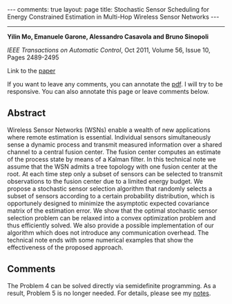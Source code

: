 #+OPTIONS:   H:4 num:nil toc:nil author:nil timestamp:nil tex:t 
#+BEGIN_EXPORT HTML
---
comments: true
layout: page
title: Stochastic Sensor Scheduling for Energy Constrained Estimation in Multi-Hop Wireless Sensor Networks
---
#+END_EXPORT
--------------------------------

*Yilin Mo, Emanuele Garone, Alessandro Casavola and Bruno Sinopoli*

/IEEE Transactions on Automatic Control/, Oct 2011, Volume 56, Issue 10, Pages 2489-2495

Link to the [[../../../public/papers/tac11sensor.pdf][paper]]

If you want to leave any comments, you can annotate the [[../../../pdfviewer/viewer/web/viewer.html?file=%2Fpublic%2Fpapers%2Ftac11sensor.pdf][pdf]]. I will try to be responsive. You can also annotate this page or leave comments below. 

** Abstract
Wireless Sensor Networks (WSNs) enable a wealth of new applications where remote estimation is essential. Individual sensors simultaneously sense a dynamic process and transmit measured information over a shared channel to a central fusion center. The fusion center computes an estimate of the process state by means of a Kalman filter. In this technical note we assume that the WSN admits a tree topology with one fusion center at the root. At each time step only a subset of sensors can be selected to transmit observations to the fusion center due to a limited energy budget. We propose a stochastic sensor selection algorithm that randomly selects a subset of sensors according to a certain probability distribution, which is opportunely designed to minimize the asymptotic expected covariance matrix of the estimation error. We show that the optimal stochastic sensor selection problem can be relaxed into a convex optimization problem and thus efficiently solved. We also provide a possible implementation of our algorithm which does not introduce any communication overhead. The technical note ends with some numerical examples that show the effectiveness of the proposed approach.

** Comments

The Problem 4 can be solved directly via semidefinite programming. As a result, Problem 5 is no longer needed. For details, please see my [[http://yilinmo.github.io/properties-of-dare/#outline-container-sec-3][notes]].
